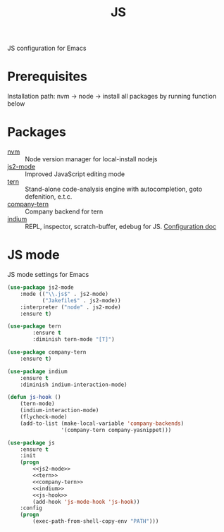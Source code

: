 #+TITLE: JS
#+OPTIONS: toc:nil num:nil ^:nil

JS configuration for Emacs

* Prerequisites

  Installation path: nvm -> node
                         -> install all packages by running function below
* Packages
  :PROPERTIES:
  :CUSTOM_ID: JS-packages
  :END:

  #+NAME: js-packages
  #+CAPTION: Packages for JS
  - [[https://github.com/creationix/nvm][nvm]] :: Node version manager for local-install nodejs
  - [[https://github.com/mooz/js2-mode][js2-mode]] :: Improved JavaScript editing mode
  - [[http://ternjs.net/doc/manual.html#emacs][tern]] :: Stand-alone code-analysis engine with autocompletion, goto defenition, e.t.c.
  - [[https://github.com/proofit404/company-tern][company-tern]] :: Company backend for tern
  - [[https://github.com/NicolasPetton/Indium][indium]] :: REPL, inspector, scratch-buffer, edebug for JS. [[https://indium.readthedocs.io/en/latest/][Configuration doc]]
* JS mode
    JS mode settings for Emacs

  #+BEGIN_SRC emacs-lisp :tangle no :noweb-ref j2-mode
    (use-package js2-mode
        :mode (("\\.js$" . js2-mode)
               ("Jakefile$" . js2-mode))
        :interpreter ("node" . js2-mode)
        :ensure t)
  #+END_SRC

  #+BEGIN_SRC emacs-lisp :tangle no :noweb-ref tern
    (use-package tern
            :ensure t
            :diminish tern-mode "[T]")
  #+END_SRC

  #+BEGIN_SRC emacs-lisp :tangle no :noweb-ref company-tern
    (use-package company-tern
        :ensure t)
  #+END_SRC

  #+BEGIN_SRC emacs-lisp :tangle no :noweb-ref company-tern
    (use-package indium
        :ensure t
        :diminish indium-interaction-mode)
  #+END_SRC

  #+BEGIN_SRC emacs-lisp :tangle no :noweb-ref js-hook
    (defun js-hook ()
        (tern-mode)
        (indium-interaction-mode)
        (flycheck-mode)
        (add-to-list (make-local-variable 'company-backends)
                     '(company-tern company-yasnippet)))
  #+END_SRC

  #+BEGIN_SRC emacs-lisp :noweb tangle
    (use-package js
        :ensure t
        :init
        (progn
            <<js2-mode>>
            <<tern>>
            <<company-tern>>
            <<indium>>
            <<js-hook>>
            (add-hook 'js-mode-hook 'js-hook))
        :config
        (progn
            (exec-path-from-shell-copy-env "PATH")))
  #+END_SRC
